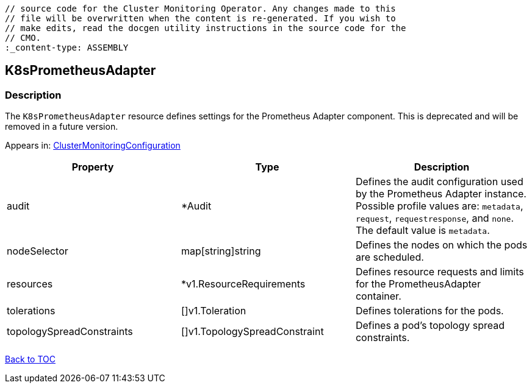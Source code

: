 // DO NOT EDIT THE CONTENT IN THIS FILE. It is automatically generated from the 
	// source code for the Cluster Monitoring Operator. Any changes made to this 
	// file will be overwritten when the content is re-generated. If you wish to 
	// make edits, read the docgen utility instructions in the source code for the 
	// CMO.
	:_content-type: ASSEMBLY

== K8sPrometheusAdapter

=== Description

The `K8sPrometheusAdapter` resource defines settings for the Prometheus Adapter component. This is deprecated and will be removed in a future version.



Appears in: link:clustermonitoringconfiguration.adoc[ClusterMonitoringConfiguration]

[options="header"]
|===
| Property | Type | Description 
|audit|*Audit|Defines the audit configuration used by the Prometheus Adapter instance. Possible profile values are: `metadata`, `request`, `requestresponse`, and `none`. The default value is `metadata`.

|nodeSelector|map[string]string|Defines the nodes on which the pods are scheduled.

|resources|*v1.ResourceRequirements|Defines resource requests and limits for the PrometheusAdapter container.

|tolerations|[]v1.Toleration|Defines tolerations for the pods.

|topologySpreadConstraints|[]v1.TopologySpreadConstraint|Defines a pod's topology spread constraints.

|===

link:../index.adoc[Back to TOC]
